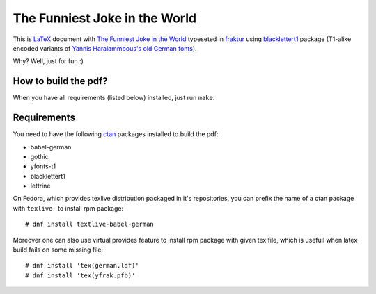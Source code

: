 ================================
 The Funniest Joke in the World
================================

This is `LaTeX`_ document with `The Funniest Joke in the World`_ typeseted in
`fraktur`_ using `blacklettert1`_ package (T1-alike encoded variants of
`Yannis Haralammbous's old German fonts`_).

Why? Well, just for fun :)


How to build the pdf?
=====================

When you have all requirements (listed below) installed, just run ``make``.


Requirements
============

You need to have the following `ctan`_ packages installed to build the pdf:

* babel-german
* gothic
* yfonts-t1
* blacklettert1
* lettrine

On Fedora, which provides texlive distribution packaged in it's repositories,
you can prefix the name of a ctan package with ``texlive-`` to install rpm
package::

    # dnf install textlive-babel-german

Moreover one can also use virtual provides feature to install rpm package with
given tex file, which is usefull when latex build fails on some missing file::

    # dnf install 'tex(german.ldf)'
    # dnf install 'tex(yfrak.pfb)'


.. _`LaTeX`: https://en.wikipedia.org/wiki/LaTeX
.. _`The Funniest Joke in the World`: https://en.wikipedia.org/wiki/The_Funniest_Joke_in_the_World
.. _`fraktur`: https://en.wikipedia.org/wiki/Fraktur
.. _`blacklettert1`: http://ctan.org/pkg/blacklettert1
.. _`Yannis Haralammbous's old German fonts`: https://www.tug.org/TUGboat/tb12-1/tb31hara.pdf
.. _`ctan`: http://ctan.org/
